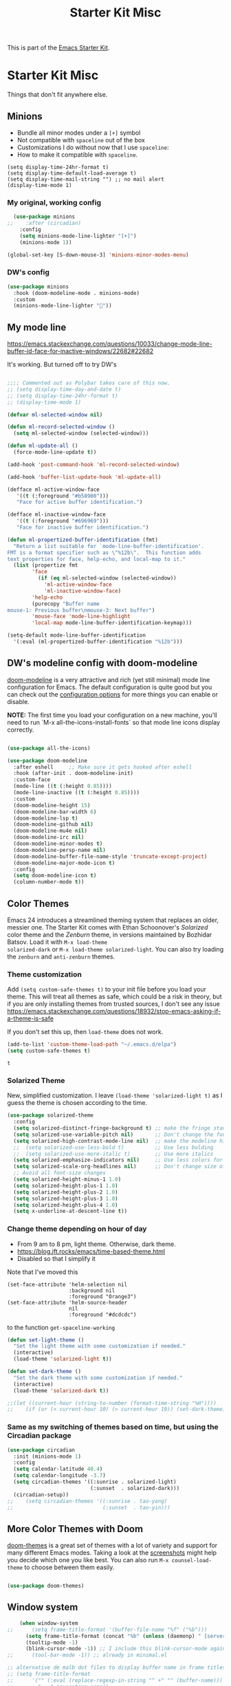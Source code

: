 # -*- coding: utf-8 -*-
# -*- find-file-hook: org-babel-execute-buffer -*-

#+TITLE: Starter Kit Misc
#+OPTIONS: toc:nil num:nil ^:nil

This is part of the [[file:starter-kit.org][Emacs Starter Kit]].

* Starter Kit Misc
Things that don't fit anywhere else.

** Minions
- Bundle all minor modes under a =[+]= symbol
- Not compatible with =spaceline= out of the box
- Customizations I do without now that I use =spaceline=:
- How to make it compatible with =spaceline=.

#+BEGIN_EXAMPLE
  (setq display-time-24hr-format t)
  (setq display-time-default-load-average t)
  (setq display-time-mail-string "") ;; no mail alert
  (display-time-mode 1)
#+END_EXAMPLE

*** My original, working config
#+begin_src emacs-lisp :tangle no
  (use-package minions
;;    :after (circadian)
    :config
    (setq minions-mode-line-lighter "[+]")
    (minions-mode 1))

(global-set-key [S-down-mouse-3] 'minions-minor-modes-menu)
#+end_src

#+RESULTS:
: minions-minor-modes-menu

*** DW's config 

#+begin_src emacs-lisp :tangle yes
(use-package minions
  :hook (doom-modeline-mode . minions-mode)
  :custom
  (minions-mode-line-lighter ""))
#+end_src

#+RESULTS:
: #s(hash-table size 65 test eql rehash-size 1.5 rehash-threshold 0.8125 data (:use-package (24561 44979 945505 280000) :init (24561 44979 945496 735000) :config (24561 44979 945483 2000) :config-secs (0 0 3 757000) :init-secs (0 0 44 834000) :use-package-secs (0 0 110 412000)))

** My mode line 
https://emacs.stackexchange.com/questions/10033/change-mode-line-buffer-id-face-for-inactive-windows/22682#22682

It's working. But turned off to try DW's 

#+begin_src emacs-lisp :tangle no

;;;; Commented out as Polybar takes care of this now.
;; (setq display-time-day-and-date t)
;; (setq display-time-24hr-format t)
;; (display-time-mode 1)

(defvar ml-selected-window nil)

(defun ml-record-selected-window ()
  (setq ml-selected-window (selected-window)))

(defun ml-update-all ()
  (force-mode-line-update t))

(add-hook 'post-command-hook 'ml-record-selected-window)

(add-hook 'buffer-list-update-hook 'ml-update-all)

(defface ml-active-window-face
   '((t (:foreground "#b58900")))
   "Face for active buffer identification.")

(defface ml-inactive-window-face
   '((t (:foreground "#696969")))
   "Face for inactive buffer identification.")

(defun ml-propertized-buffer-identification (fmt)
  "Return a list suitable for `mode-line-buffer-identification'.
FMT is a format specifier such as \"%12b\".  This function adds
text properties for face, help-echo, and local-map to it."
  (list (propertize fmt
        'face
          (if (eq ml-selected-window (selected-window))
            'ml-active-window-face
            'ml-inactive-window-face)
        'help-echo
        (purecopy "Buffer name
mouse-1: Previous buffer\nmouse-3: Next buffer")
        'mouse-face 'mode-line-highlight
        'local-map mode-line-buffer-identification-keymap)))

(setq-default mode-line-buffer-identification
  '(:eval (ml-propertized-buffer-identification "%12b")))

#+end_src

#+RESULTS:
| :eval | (ml-propertized-buffer-identification %12b) |

** DW's modeline config with doom-modeline


[[https://github.com/seagle0128/doom-modeline][doom-modeline]] is a very attractive and rich (yet still minimal) mode line configuration for Emacs.  The default configuration is quite good but you can check out the [[https://github.com/seagle0128/doom-modeline#customize][configuration options]] for more things you can enable or disable.

*NOTE:* The first time you load your configuration on a new machine, you'll need to run `M-x all-the-icons-install-fonts` so that mode line icons display correctly.

#+begin_src emacs-lisp :tangle yes

(use-package all-the-icons)

(use-package doom-modeline
  :after eshell     ;; Make sure it gets hooked after eshell
  :hook (after-init . doom-modeline-init)
  :custom-face
  (mode-line ((t (:height 0.85))))
  (mode-line-inactive ((t (:height 0.85))))
  :custom
  (doom-modeline-height 15)
  (doom-modeline-bar-width 6)
  (doom-modeline-lsp t)
  (doom-modeline-github nil)
  (doom-modeline-mu4e nil)
  (doom-modeline-irc nil)
  (doom-modeline-minor-modes t)
  (doom-modeline-persp-name nil)
  (doom-modeline-buffer-file-name-style 'truncate-except-project)
  (doom-modeline-major-mode-icon t)
  :config
  (setq doom-modeline-icon t)
  (column-number-mode t))

#+end_src

#+RESULTS:
: #s(hash-table size 65 test eql rehash-size 1.5 rehash-threshold 0.8125 data (:use-package (24562 2642 7719 715000) :init (24562 2642 7639 604000) :init-secs (0 0 13519 594000) :use-package-secs (0 0 28552 445000) :config (24562 2642 7589 584000) :config-secs (0 0 13411 319000)))

** Color Themes
Emacs 24 introduces a streamlined theming system that replaces an
older, messier one. The Starter Kit comes with Ethan Schoonover's
/Solarized/ color theme and the /Zenburn/ theme, in versions
maintained by Bozhidar Batsov. Load it with =M-x load-theme
solarized-dark= or =M-x load-theme solarized-light=. You can also try
loading the =zenburn= and =anti-zenburn= themes. 


*** Theme customization
Add =(setq custom-safe-themes t)= to your init file before you load your theme.
This will treat all themes as safe, which could be a risk in theory, but if 
you are only installing themes from trusted sources, I don't see any issue 
 https://emacs.stackexchange.com/questions/18932/stop-emacs-asking-if-a-theme-is-safe

If you don't set this up, then =load-theme= does not work.

#+source: colors
#+begin_src emacs-lisp :tangle yes
(add-to-list 'custom-theme-load-path "~/.emacs.d/elpa")
(setq custom-safe-themes t)
#+end_src

#+RESULTS: colors
: t


*** Solarized Theme

New, simplified customization. I leave =(load-theme 'solarized-light t)= as I guess the theme is chosen according to the time.

#+begin_src emacs-lisp :tangle yes
  (use-package solarized-theme
    :config 
    (setq solarized-distinct-fringe-background t) ;; make the fringe stand out from the background 
    (setq solarized-use-variable-pitch nil)       ;; Don't change the font for some headings and titles
    (setq solarized-high-contrast-mode-line nil)  ;; make the modeline high contrast (change to t if you want it)
    ;;  (setq solarized-use-less-bold t)          ;; Use less bolding
    ;;  (setq solarized-use-more-italic t)        ;; Use more italics
    (setq solarized-emphasize-indicators nil)     ;; Use less colors for indicators such as git: gutter, flycheck and similar
    (setq solarized-scale-org-headlines nil)      ;; Don't change size of org-mode headlines (but keep other size-changes)
    ;; Avoid all font-size changes
    (setq solarized-height-minus-1 1.0)
    (setq solarized-height-plus-1 1.0)
    (setq solarized-height-plus-2 1.0)
    (setq solarized-height-plus-3 1.0)
    (setq solarized-height-plus-4 1.0)
    (setq x-underline-at-descent-line t))
#+end_src

#+RESULTS:
: #s(hash-table size 65 test eql rehash-size 1.5 rehash-threshold 0.8125 data (:use-package (24463 13727 622135 792000) :init (24463 13727 622118 656000) :config (24463 13727 621806 582000) :config-secs (0 0 9 912000) :init-secs (0 0 628 310000) :use-package-secs (0 0 740 55000)))

*** Change theme depending on hour of day
- From 9 am to 8 pm, light theme. Otherwise, dark theme.
- https://blog.jft.rocks/emacs/time-based-theme.html
- Disabled so that I simplify it

Note that I've moved this

#+BEGIN_EXAMPLE
    (set-face-attribute 'helm-selection nil 
                        :background nil
                        :foreground "Orange3")
    (set-face-attribute 'helm-source-header
                        nil
                        :foreground "#dcdcdc")
#+END_EXAMPLE

to the function =get-spaceline-working=

#+BEGIN_SRC emacs-lisp :tangle yes
  (defun set-light-theme ()
    "Set the light theme with some customization if needed."
    (interactive)
    (load-theme 'solarized-light t))

  (defun set-dark-theme ()
    "Set the dark theme with some customization if needed."
    (interactive)
    (load-theme 'solarized-dark t))

  ;;(let ((current-hour (string-to-number (format-time-string "%H"))))
  ;;    (if (or (< current-hour 10) (> current-hour 19)) (set-dark-theme) (set-light-theme)))
#+END_SRC

#+RESULTS:
: set-dark-theme


*** Same as my switching of themes based on time, but using the Circadian package

#+begin_src emacs-lisp :tangle yes
  (use-package circadian
    :init (minions-mode 1)  
    :config
    (setq calendar-latitude 40.4)
    (setq calendar-longitude -3.7)
    (setq circadian-themes '((:sunrise . solarized-light)
                             (:sunset  . solarized-dark)))
    (circadian-setup))
  ;;    (setq circadian-themes '((:sunrise . tao-yang)
  ;;                             (:sunset  . tao-yin)))
#+end_src

#+RESULTS:
: #s(hash-table size 65 test eql rehash-size 1.5 rehash-threshold 0.8125 data (:use-package (24468 18433 844807 213000) :init (24468 18433 844794 541000) :config (24468 18433 844568 856000) :config-secs (0 0 5760 829000) :init-secs (0 0 6236 767000) :use-package-secs (0 0 6316 687000)))

** More Color Themes with Doom

[[https://github.com/hlissner/emacs-doom-themes][doom-themes]] is a great set of themes with a lot of variety and support for many different Emacs modes.  Taking a look at the [[https://github.com/hlissner/emacs-doom-themes/tree/screenshots][screenshots]] might help you decide which one you like best.  You can also run =M-x counsel-load-theme= to choose between them easily.

#+begin_src emacs-lisp :tangle yes

(use-package doom-themes)

#+end_src

#+RESULTS:
: #s(hash-table size 65 test eql rehash-size 1.5 rehash-threshold 0.8125 data (:use-package (24561 64632 22950 489000) :init (24561 64632 22942 368000) :config (24561 64632 22718 55000) :config-secs (0 0 5 902000) :init-secs (0 0 15316 165000) :use-package-secs (0 7 216401 949000)))


** Window system 

#+srcname: starter-kit-window-view-stuff
#+begin_src emacs-lisp :tangle yes 
    (when window-system
;;      (setq frame-title-format '(buffer-file-name "%f" ("%b")))
      (setq frame-title-format (concat "%b" (unless (daemonp) " [serverless]"))) ;; from ambrevar's main.el
      (tooltip-mode -1)
      (blink-cursor-mode -1)) ;; I include this blink-cursor-mode again because sometimes it disappears and maybe turning this fixes it.
;;      (tool-bar-mode -1)) ;; already in minimal.el

;; alternative de malb dot files to display buffer name in frame titles
;; (setq frame-title-format
;;      '("" (:eval (replace-regexp-in-string "^ +" "" (buffer-name)))
;;        " - " invocation-name))


    (mouse-wheel-mode t)

    (setq visible-bell t
          echo-keystrokes 0.1
;;          font-lock-maximum-decoration t  ;; dgm turned this off as emacs was way too slow with it but now, with my new EXWM setting I want to give it a chance
;;          font-lock-maximum-decoration 1 ;; originally it was true, then nil and then 1, the minimum level, to see if this speeds up things. And I think it does. 
          font-lock-verbose nil
          inhibit-startup-message t
          transient-mark-mode t
        ;;  color-theme-is-global t
          shift-select-mode nil
          truncate-partial-width-windows nil
          whitespace-style '(trailing lines space-before-tab
                                      indentation space-after-tab)
          whitespace-line-column 100
          ediff-window-setup-function 'ediff-setup-windows-plain
          ediff-split-window-function 'split-window-horizontally
          oddmuse-directory (concat dotfiles-dir "oddmuse")
          xterm-mouse-mode t
          save-place-file (concat dotfiles-dir "places"))
#+end_src

#+RESULTS: starter-kit-window-view-stuff
: /home/dgm/.emacs.d/places

** Turn on Minimal mode
Thin window dividers and no scroll bars. Toggle with `C-c C-s`.

#+source: minimal-mode-on
#+begin_src emacs-lisp :tangle yes
(minimal-mode)
#+end_src

#+RESULTS: minimal-mode-on
: t

** Transparently open compressed files
#+begin_src emacs-lisp :tangle yes
(auto-compression-mode t)
#+end_src

** COMMENT Enable syntax highlighting 
#+begin_src emacs-lisp :tangle yes
;;(global-font-lock-mode t)
#+end_src

** Show Menu Bar in Window but not in tty
If launching Emacs as in windowing system, show the menu. If launching in a tty/terminal window, don't display the menu.

Note by dgm on 16 sept 2018: I'm trying to use =exwm= so I am not going to use menu-bar-mode.
#+source: starter-kit-no-menu-in-tty
#+begin_src emacs-lisp :tangle no
;;  (if window-system
;      (menu-bar-mode t)
;;      (menu-bar-mode -1)
;;      )
#+end_src

#+RESULTS: starter-kit-no-menu-in-tty

** Save place last visited in buffer
The `saveplace` library saves the location of the point when you kill a buffer and returns to it next time you visit the associated file

#+srcname: starter-kit-saveplace
#+begin_src emacs-lisp :tangle yes
;; Code by Kieran Healy:
;; saveplace remembers your location in a file when saving files
;;  (require 'saveplace)
;;  (setq-default save-place t) for Emacs below 24.4
;;  (toggle-save-place-globally 1) ;; in Emacs above 24.4

;; My code
;; (require 'saveplace)
;; I comment saveplace out because in the documentation it says: "For GNU Emacs 25.1 and newer versions
;; Note that saveplace is auto-loaded by save-place-mode. So you do not need to explicitly require it.

  (save-place-mode 1)
#+end_src

#+RESULTS: starter-kit-saveplace
: t

#+RESULTS:
: t

** ido mode and flx-ido
Ido-mode is like magic pixie dust!

#+srcname: starter-kit-loves-ido-mode
#+begin_src emacs-lisp :tangle yes 
;;  (when (> emacs-major-version 21)
;;    (require 'flx-ido) 
;;    (ido-mode t)
;;    (ido-everywhere 1)
;;    (setq ido-enable-prefix nil
;;          ido-enable-flex-matching t
;;          ido-create-new-buffer 'always
;;          ido-use-filename-at-point nil
;;          ido-use-faces nil
;;          ido-max-prospects 10))                    
#+end_src

New setup from https://github.com/danielmai/.emacs.d/blob/master/config.org 
But I disable it as of 12 nov 2019 because it seems that you have to choose either helm or ido! 
See https://github.com/emacs-helm/helm/issues/2085 and https://github.com/emacs-helm/helm/wiki/FAQ#helm-mode-conflict-with-ido-everywhere
and https://github.com/emacs-helm/helm/issues/1527 and, finally, https://github.com/emacs-helm/helm/wiki where it says 

*** Customize helm-mode

To customize the completion interface or disable completion for specific commands in helm-mode, edit helm-completing-read-handlers-alist. See C-h v helm-completing-read-handlers-alist for details.

*** Use helm-mode and ido-mode

To use Ido for some commands and Helm for others, do not enable ido-mode. Instead, customize helm-completing-read-handlers-alist to specify which command uses Ido.

For example, suppose we want find-file-read-only to use Ido and find-file to use Helm. Then:

In your init file, turn on helm-mode.
In the helm-mode customize group, add a key to helm-completing-read-handlers-alist for find-file-read-only with value ido, i.e.

(find-file-read-only . ido)

With helm-mode active, to use Emacs default completion instead of either Helm or Ido, use nil for the key value:

(find-alternate-file . nil)


#+BEGIN_SRC emacs-lisp :tangle yes
;;(use-package ido
;;  :ensure t
;;  :init
;;  (setq ido-enable-prefix nil
;;        ido-enable-flex-matching t
;;        ido-create-new-buffer 'always
;;        ido-use-filename-at-point 'guess ;; changed from nil. If intrusive, revert to nil
;;        ido-use-faces nil             
;;        ido-max-prospects 10
;;        ido-everywhere nil ;; t conflicts with helm sometimes. See https://github.com/emacs-helm/helm/issues/2085
;;        ido-mode t)
;;  (use-package flx-ido
;;    :ensure t) 
(use-package ido-vertical-mode
    :init (ido-vertical-mode 1)
    (setq ido-vertical-define-keys 'C-n-and-C-p-only)
    (setq ido-vertical-show-count t))

(set-face-attribute 'ido-vertical-first-match-face nil
                    :background nil
                    :foreground "#b58900")
(set-face-attribute 'ido-vertical-only-match-face nil
                    :background nil
                    :foreground nil)
(set-face-attribute 'ido-vertical-match-face nil
                    :foreground nil)
#+END_SRC

#+RESULTS:

** Other, tabs, imenu and a coding hook
#+begin_src emacs-lisp :tangle yes 
  (set-default 'indent-tabs-mode nil)
  (set-default 'indicate-empty-lines t)
  (set-default 'imenu-auto-rescan t)
  
  (add-hook 'text-mode-hook 'turn-on-auto-fill)

;; dgm, 1 july 2017: turn flyspell off
;;  (add-hook 'text-mode-hook 'turn-on-flyspell)
;;  (add-hook 'LaTeX-mode-hook 'turn-on-flyspell)
;;  (add-hook 'markdown-mode-hook 'turn-on-flyspell)
;;  (add-hook 'org-mode-hook 'turn-on-flyspell)
  
  (defvar starter-kit-coding-hook nil
    "Hook that gets run on activation of any programming mode.")
  
  (defalias 'yes-or-no-p 'y-or-n-p)
  ;; Seed the random-number generator
  (random t)

;; Istan Zahn uses this instea: (https://github.com/izahn/dotemacs)
;; Use y/n instead of yes/no
;; (fset 'yes-or-no-p 'y-or-n-p)
#+end_src

*** functions for prettier source code
#+begin_src emacs-lisp :tangle yes
(defun starter-kit-pretty-lambdas ()
  (font-lock-add-keywords
   nil `(("(\\(lambda\\>\\)"
          (0 (progn (compose-region (match-beginning 1) (match-end 1)
                                    ,(make-char 'greek-iso8859-7 107))
                    nil))))))
#+end_src

#+RESULTS:
: starter-kit-pretty-lambdas

** Hippie expand: at times perhaps too hip

#+begin_src emacs-lisp :tangle yes
(delete 'try-expand-line hippie-expand-try-functions-list)
(delete 'try-expand-list hippie-expand-try-functions-list)
#+end_src

** Don't clutter up directories with files~
#+begin_src emacs-lisp :tangle yes
(setq backup-directory-alist `(("." . ,(expand-file-name
                                        (concat dotfiles-dir "backups")))))
#+end_src

** Associate modes with file extensions
#+begin_src emacs-lisp :tangle yes
(add-to-list 'auto-mode-alist '("COMMIT_EDITMSG$" . diff-mode))
(add-to-list 'auto-mode-alist '("\\.css$" . css-mode))
;; (require 'yaml-mode) ;; dgm comments out as I don't know what it is for
;; (add-to-list 'auto-mode-alist '("\\.ya?ml$" . yaml-mode))
(add-to-list 'auto-mode-alist '("\\.rb$" . ruby-mode))
(add-to-list 'auto-mode-alist '("Rakefile$" . ruby-mode))
#+end_src


** Default to unified diffs
From documentation: A string or list of strings specifying switches to be passed to =diff=.
=-u, -U NUM, --unified[=NUM]= is an option for: "output NUM (default 3) lines of unified context" (man pages for =diff=).

#+begin_src emacs-lisp :tangle yes
(setq diff-switches "-u")
#+end_src

* Provide

#+BEGIN_SRC emacs-lisp :tangle yes
(provide 'starter-kit-misc)
#+END_SRC

#+RESULTS:
: starter-kit-misc

* Final Message

#+source: message-line
#+begin_src emacs-lisp :tangle yes
  (message "Starter Kit Misc loaded.")
#+end_src
